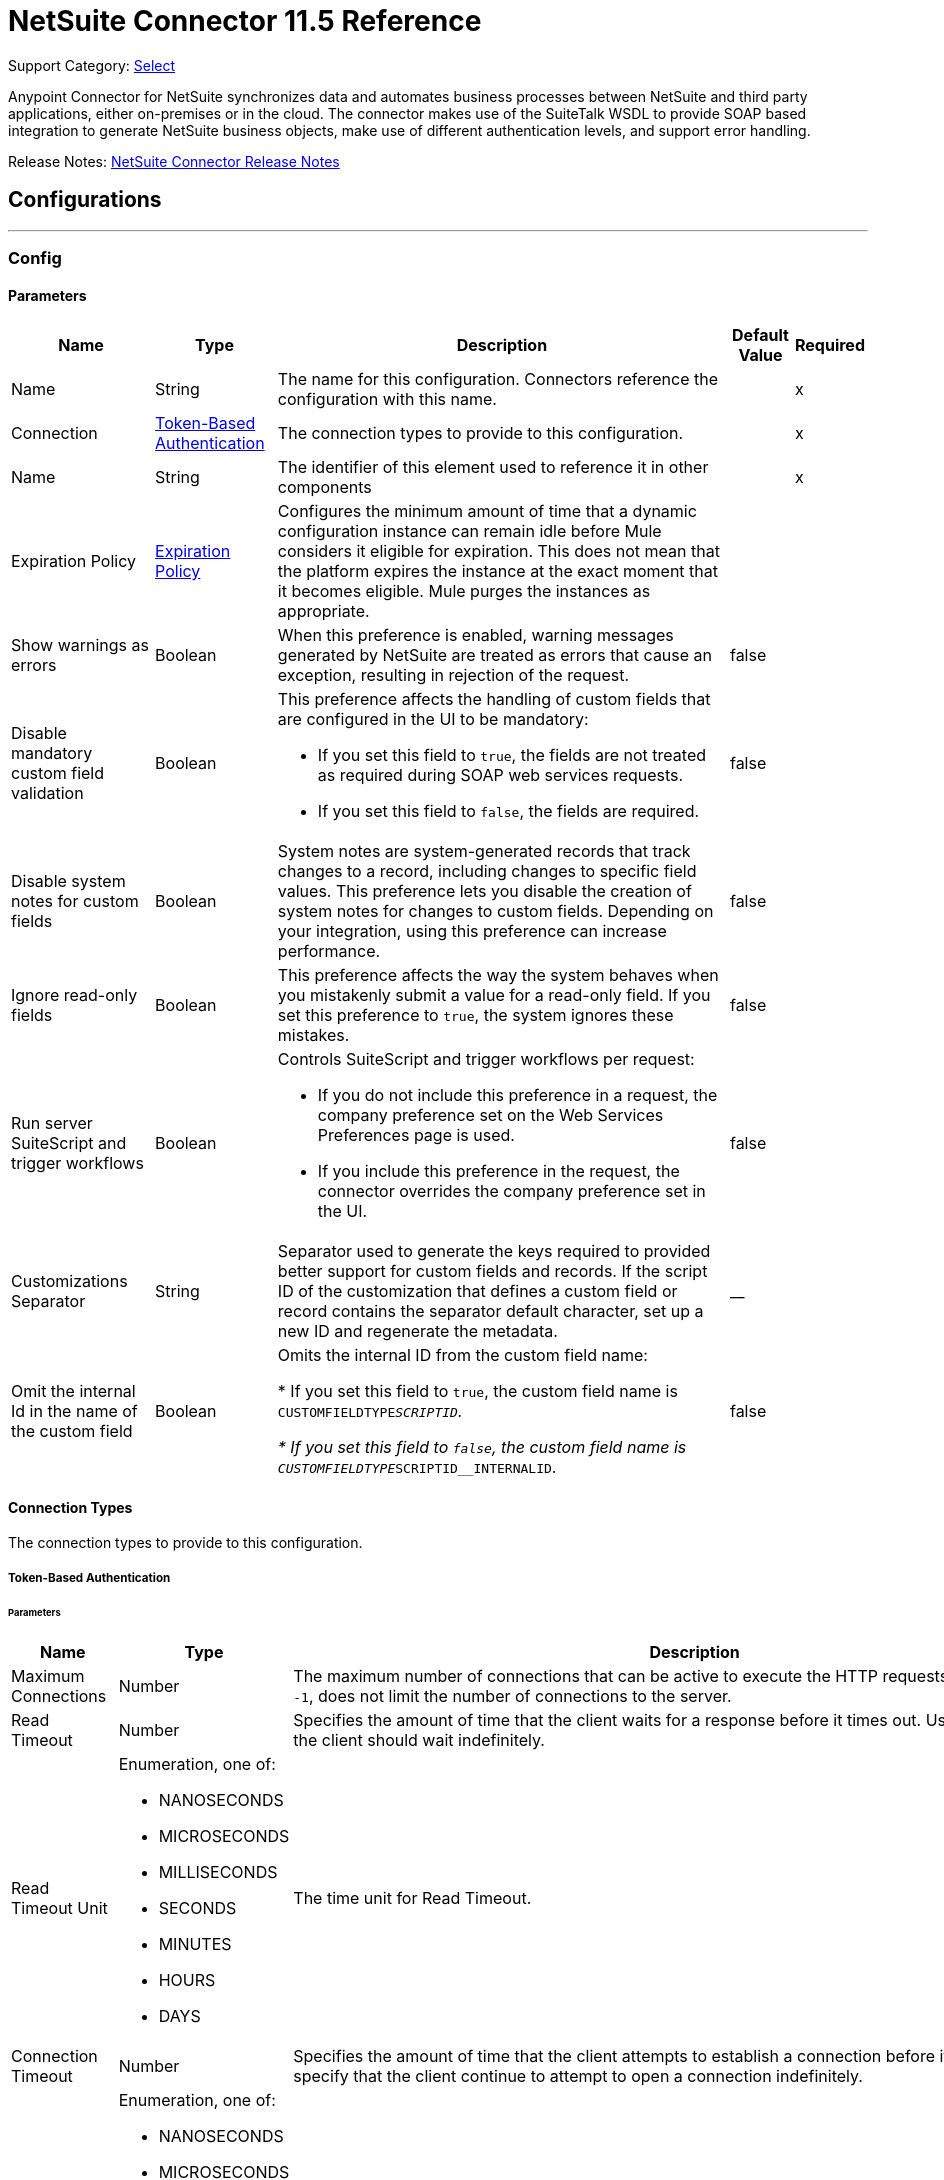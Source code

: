 = NetSuite Connector 11.5 Reference
:page-aliases: connectors::netsuite-connector-reference.adoc, connectors::netsuite/netsuite-reference.adoc

Support Category: https://www.mulesoft.com/legal/versioning-back-support-policy#anypoint-connectors[Select]

Anypoint Connector for NetSuite synchronizes data and automates business processes between NetSuite and third party applications, either on-premises or in the cloud. The connector makes use of the SuiteTalk WSDL to provide SOAP based integration to generate NetSuite business objects, make use of different authentication levels, and support error handling.

Release Notes: xref:release-notes::connector/netsuite-connector-release-notes-mule-4.adoc[NetSuite Connector Release Notes]

== Configurations
---
[[Config]]
=== Config


==== Parameters

[%header%autowidth.spread]
|===
| Name | Type | Description | Default Value | Required
|Name | String | The name for this configuration. Connectors reference the configuration with this name. | | x
| Connection a| <<Config_TokenBasedAuthentication, Token-Based Authentication>>
 | The connection types to provide to this configuration. | | x
| Name a| String |  The identifier of this element used to reference it in other components |  | x
| Expiration Policy a| <<ExpirationPolicy>> |  Configures the minimum amount of time that a dynamic configuration instance can remain idle before Mule considers it eligible for expiration. This does not mean that the platform expires the instance at the exact moment that it becomes eligible. Mule purges the instances as appropriate. |  |
| Show warnings as errors a| Boolean |  When this preference is enabled, warning messages generated by NetSuite are treated as errors that cause an exception, resulting in rejection of the request. |  false |
| Disable mandatory custom field validation a| Boolean a|  This preference affects the handling of custom fields that are configured in the UI to be mandatory:

* If you set this field to `true`, the fields are not treated as required during SOAP web services requests.
* If you set this field to `false`, the fields are required. |  false |
| Disable system notes for custom fields a| Boolean |  System notes are system-generated records that track changes to a record, including changes to specific field values. This preference lets you disable the creation of system notes for changes to custom fields. Depending on your integration, using this preference can increase performance. |  false |
| Ignore read-only fields a| Boolean |  This preference affects the way the system behaves when you mistakenly submit a value for a read-only field. If you set this preference to `true`, the system ignores these mistakes. |  false |
| Run server SuiteScript and trigger workflows a| Boolean a|  Controls SuiteScript and trigger workflows per request:

* If you do not include this preference in a request, the company preference set on the Web Services Preferences page is used.
* If you include this preference in the request, the connector overrides the company preference set in the UI. |  false |
| Customizations Separator a| String |  Separator used to generate the keys required to provided better support for custom fields and records. If the script ID of the customization that defines a custom field or record contains the separator default character, set up a new ID and regenerate the metadata. |  __ |
| Omit the internal Id in the name of the custom field a| Boolean | Omits the internal ID from the custom field name:

* If you set this field to `true`, the custom field name is `CUSTOMFIELDTYPE__SCRIPTID`.

* If you set this field to `false`, the custom field name is `CUSTOMFIELDTYPE__SCRIPTID__INTERNALID`.  |  false |
|===

==== Connection Types

The connection types to provide to this configuration.

[[Config_TokenBasedAuthentication]]


===== Token-Based Authentication

====== Parameters

[%header%autowidth.spread]
|===
| Name | Type | Description | Default Value | Required
| Maximum Connections a| Number |  The maximum number of connections that can be active to execute the HTTP requests. The default value, `-1`, does not limit the number of connections to the server. |  -1 |
| Read Timeout a| Number |  Specifies the amount of time that the client waits for a response before it times out. Use `0` to specify that the client should wait indefinitely. |  60000 |
| Read Timeout Unit a| Enumeration, one of:

** NANOSECONDS
** MICROSECONDS
** MILLISECONDS
** SECONDS
** MINUTES
** HOURS
** DAYS |  The time unit for Read Timeout. |  MILLISECONDS |
| Connection Timeout a| Number |  Specifies the amount of time that the client attempts to establish a connection before it times out. Use `0` to specify that the client continue to attempt to open a connection indefinitely. |  60000 |
| Connection Timeout Unit a| Enumeration, one of:

** NANOSECONDS
** MICROSECONDS
** MILLISECONDS
** SECONDS
** MINUTES
** HOURS
** DAYS |  The time unit for Connection Timeout. |  MILLISECONDS |
| Base Netsuite Address a| String |  The base address to use to connect to NetSuite. The default value is the main NetSuite site. This is used to automatically obtain the endpoint for the service based on the credentials configured, and will need no change. |  https://webservices.netsuite.com |
| Wsdl version a| Enumeration, one of:

** V2020_2
** V2021_1 |  Version of WSDL that the connector uses to communicate with NetSuite:

** If you do not select a value, the connector works with SuiteTalk version `2020_2` and existing namespaces in the Mule app must not be modified.
** If you select a WSDL version, remove the SuiteTalk version from all namespaces in the Mule app. The following example shows an original DataWeave script with the SuiteTalk version and a new DataWeave script with the SuiteTalk version removed.

+
[source,dataweave,linenums]
----
%dw 2.0
output application/java
ns ns0 urn:messages_2020_2.platform.webservices.netsuite.com
ns ns01 urn:core_2020_2.platform.webservices.netsuite.com
---
payload.ns0#changePasswordResponse.ns0#sessionResponse.ns01#status.ns01#statusDetail.ns01#code
----
+

+
[source,dataweave,linenums]
----
%dw 2.0
output application/java
ns ns0 urn:messages.platform.webservices.netsuite.com
ns ns01 urn:core.platform.webservices.netsuite.com
---
payload.ns0#changePasswordResponse.ns0#sessionResponse.ns01#status.ns01#statusDetail.ns01#code
----
+
|  |
| SOAP Port a| String |  The SOAP Port path to use to connect to NetSuite, this is relative to the base address. The default value corresponds to the port obtained from the WSDL used in the version of the connector. |  | x
| TLS configuration a| <<Tls>> |  Defines a configuration for TLS, which can be used from both the client and server sides to secure communication for the Mule app. When using the HTTPS protocol, the HTTP communication is secured using TLS or SSL. If HTTPS is configured as the protocol, then, at a minimum, the user must configure the keystore in the `tls:context` child element of the `listener-config`.  |  |
| Host a| String |  The hostname of the HTTP proxy, for example, `localhost`. This field requires the port to be set. |  |
| Port a| Number |  The port number of the HTTP proxy, for example, `3128`. The port number must be specified if the hostname is also specified. |  |
| Username a| String |  The username to supply to the HTTP proxy on every request to NetSuite. This field is optional because a user might want to pass through an unauthenticated HTTP proxy. |  |
| Password a| String |  The password to supply to the HTTP proxy on every request to NetSuite. This field is optional because a user might want to pass through an unauthenticated HTTP proxy. |  |
| Non proxied hosts a| String |  A list of comma-separated hosts against which the proxy should not be used |  |
| Consumer Key a| String |  The consumer key value for the enabled token-based authentication integration record |  | x
| Consumer Secret a| String |  The consumer secret value for the token-based authentication integration record|  | x
| Token ID a| String |  The token ID representing the unique combination of a user and integration generated within the NetSuite environment |  | x
| Token Secret a| String |  The respective token secret for the user/integration pair |  | x
| Account Id a| String |  NetSuite SuiteTalk WebService account ID. |  | x
| Signature Algorithm a| String |  The algorithm used to compute the SHA hash signature |  HMAC_SHA256 |
| Reconnection a| <<Reconnection>> |  When the application is deployed, a connectivity test is performed on all connectors. If set to `true`, deployment fails if the test doesn't pass after exhausting the associated reconnection strategy. |  |
|===

== Supported Operations
* <<Add>>
* <<AddList>>
* <<AsyncAddList>>
* <<AsyncDeleteList>>
* <<AsyncGetList>>
* <<AsyncInitializeList>>
* <<AsyncSearch>>
* <<AsyncUpdateList>>
* <<AsyncUpsertList>>
* <<Attach>>
* <<ChangeEmail>>
* <<ChangePassword>>
* <<CheckAsyncStatus>>
* <<Delete>>
* <<DeleteList>>
* <<Detach>>
* <<Get>>
* <<GetAccountGovernanceInfo>>
* <<GetAll>>
* <<GetAsyncResult>>
* <<GetBudgetExchangeRate>>
* <<GetCurrencyRate>>
* <<GetCustomizationId>>
* <<GetDataCenterUrls>>
* <<GetDeleted>>
* <<GetIntegrationGovernanceInfo>>
* <<GetItemAvailability>>
* <<GetList>>
* <<GetPostingTransactionSummary>>
* <<GetSavedSearch>>
* <<GetSelectValue>>
* <<GetServerTime>>
* <<Initialize>>
* <<InitializeList>>
* <<Search>>
* <<Update>>
* <<UpdateInviteeStatus>>
* <<UpdateInviteeStatusList>>
* <<UpdateList>>
* <<Upsert>>
* <<UpsertList>>

==== Associated Sources
* <<DeletedObjectListener>>
* <<ModifiedObjectListener>>
* <<NewObjectListener>>


== Operations

[[Add]]
== Add
`<netsuite:add>`


Creates a new record.


=== Parameters

[%header%autowidth.spread]
|===
| Name | Type | Description | Default Value | Required
| Configuration | String | The name of the configuration to use. | | x
| Type a| String |  The record type for the operation. |  |
| Message a| Any |  The message to complete. |  #[payload] |
| Config Ref a| ConfigurationProvider |  The name of the configuration to use to execute this component |  | x
| Streaming Strategy a| * <<RepeatableInMemoryStream>>
* <<RepeatableFileStoreStream>>
* non-repeatable-stream |  Configures how Mule processes streams. Repeatable streams are the default behavior. |  |
| Target Variable a| String |  The name of a variable to store the operation's output. |  |
| Target Value a| String |  Expression that evaluates the operation's output. The expression outcome is stored in the target variable. |  #[payload] |
| Reconnection Strategy a| * <<Reconnect>>
* <<ReconnectForever>> |  A retry strategy in case of connectivity errors |  |
|===

=== Output

[%autowidth.spread]
|===
|Type |Binary
| Attributes Type a| <<NetsuiteSoapAttributes>>
|===

=== For Configurations

* <<Config>>

=== Throws

* NETSUITE:CONNECTIVITY
* NETSUITE:INVALID_VERSION
* NETSUITE:NETSUITE_ERROR
* NETSUITE:NETSUITE_SOAP_FAULT
* NETSUITE:RETRY_EXHAUSTED
* NETSUITE:SESSION_TIMED_OUT
* NETSUITE:USER_ERROR


[[AddList]]
== Add List
`<netsuite:add-list>`


Creates one or more new records.


=== Parameters

[%header%autowidth.spread]
|===
| Name | Type | Description | Default Value | Required
| Configuration | String | The name of the configuration to use. | | x
| Type a| String |  The record type for the operation. |  |
| Message a| Any |  The add list request to complete. |  #[payload] |
| Config Ref a| ConfigurationProvider |  The name of the configuration to use to execute this component |  | x
| Streaming Strategy a| * <<RepeatableInMemoryStream>>
* <<RepeatableFileStoreStream>>
* non-repeatable-stream |  Configures how Mule processes streams. Repeatable streams are the default behavior. |  |
| Target Variable a| String |  The name of a variable to store the operation's output. |  |
| Target Value a| String |  Expression that evaluates the operation's output. The expression outcome is stored in the target variable. |  #[payload] |
| Reconnection Strategy a| * <<Reconnect>>
* <<ReconnectForever>> |  A retry strategy in case of connectivity errors |  |
|===

=== Output

[%autowidth.spread]
|===
|Type |Binary
| Attributes Type a| <<NetsuiteSoapAttributes>>
|===

=== For Configurations

* <<Config>>

=== Throws

* NETSUITE:CONNECTIVITY
* NETSUITE:INVALID_VERSION
* NETSUITE:MAX_RCRDS_EXCEEDED
* NETSUITE:NETSUITE_ERROR
* NETSUITE:NETSUITE_SOAP_FAULT
* NETSUITE:RETRY_EXHAUSTED
* NETSUITE:SESSION_TIMED_OUT


[[AsyncAddList]]
== Async Add List
`<netsuite:async-add-list>`


An asynchronous request equivalent to Add List operation.

In asynchronous requests, your client application sends a request to the SuiteTalk platform, which places it in a processing queue and handles it asynchronously with other requests. All available jobs for each polling period are processed contiguously, with no waiting period for an available job.

Once a job is initiated, NetSuite returns a job ID in the web services response. Your client application can check the status and result of the request by referencing the job ID.

NOTE: Asynchronous request job IDs are valid for 30 days.

=== Parameters

[%header%autowidth.spread]
|===
| Name | Type | Description | Default Value | Required
| Configuration | String | The name of the configuration to use. | | x
| Type a| String |  The record type for the operation. |  |
| Message a| Any |  The Async Add List request to complete. |  #[payload] |
| Config Ref a| ConfigurationProvider |  The name of the configuration to use to execute this component |  | x
| Streaming Strategy a| * <<RepeatableInMemoryStream>>
* <<RepeatableFileStoreStream>>
* non-repeatable-stream |  Configures how Mule processes streams. Repeatable streams are the default behavior. |  |
| Target Variable a| String |  The name of a variable to store the operation's output. |  |
| Target Value a| String |  Expression that evaluates the operation's output. The expression outcome is stored in the target variable. |  #[payload] |
| Reconnection Strategy a| * <<Reconnect>>
* <<ReconnectForever>> |  A retry strategy in case of connectivity errors |  |
|===

=== Output

[%autowidth.spread]
|===
|Type |Binary
| Attributes Type a| <<NetsuiteSoapAttributes>>
|===

=== For Configurations

* <<Config>>

=== Throws

* NETSUITE:ASYNC_FAULT
* NETSUITE:CONNECTIVITY
* NETSUITE:INVALID_VERSION
* NETSUITE:MAX_RCRDS_EXCEEDED
* NETSUITE:NETSUITE_ERROR
* NETSUITE:NETSUITE_SOAP_FAULT
* NETSUITE:RETRY_EXHAUSTED
* NETSUITE:SESSION_TIMED_OUT


[[AsyncDeleteList]]
== Async Delete List
`<netsuite:async-delete-list>`


An asynchronous request equivalent to the Delete List operation.

In asynchronous requests, your client application sends a request to the SuiteTalk platform, which places it in a processing queue and handles it asynchronously with other requests. All available jobs for each polling period are processed contiguously, with no waiting period for an available job.

Once a job is initiated, SuiteTalk returns a job ID in the web services response. Your client application can check the status and result of the request by referencing the job ID.

NOTE: Asynchronous request job IDs are valid for 30 days.


=== Parameters

[%header%autowidth.spread]
|===
| Name | Type | Description | Default Value | Required
| Configuration | String | The name of the configuration to use. | | x
| Message a| Any |  The Async Delete List request to complete. |  #[payload] |
| Config Ref a| ConfigurationProvider |  The name of the configuration to use to execute this component |  | x
| Streaming Strategy a| * <<RepeatableInMemoryStream>>
* <<RepeatableFileStoreStream>>
* non-repeatable-stream |  Configures how Mule processes streams. Repeatable streams are the default behavior. |  |
| Target Variable a| String |  The name of a variable to store the operation's output. |  |
| Target Value a| String |  Expression that evaluates the operation's output. The expression outcome is stored in the target variable. |  #[payload] |
| Reconnection Strategy a| * <<Reconnect>>
* <<ReconnectForever>> |  A retry strategy in case of connectivity errors |  |
|===

=== Output

[%autowidth.spread]
|===
|Type |Binary
| Attributes Type a| <<NetsuiteSoapAttributes>>
|===

=== For Configurations

* <<Config>>

=== Throws

* NETSUITE:ASYNC_FAULT
* NETSUITE:CONNECTIVITY
* NETSUITE:INVALID_VERSION
* NETSUITE:MAX_RCRDS_EXCEEDED
* NETSUITE:NETSUITE_ERROR
* NETSUITE:NETSUITE_SOAP_FAULT
* NETSUITE:RETRY_EXHAUSTED
* NETSUITE:SESSION_TIMED_OUT


[[AsyncGetList]]
== Async Get List
`<netsuite:async-get-list>`


An asynchronous request equivalent to the Get List operation.

In asynchronous requests, your client application sends a request to the SuiteTalk platform, which places it in a processing queue and handles it asynchronously with other requests. All available jobs for each polling period are processed contiguously, with no waiting period for an available job.

Once a job is initiated, SuiteTalk returns a job ID in the web services response. Your client application can check the status and result of the request by referencing the job ID.

NOTE: Asynchronous request job IDs are valid for 30 days.


=== Parameters

[%header%autowidth.spread]
|===
| Name | Type | Description | Default Value | Required
| Configuration | String | The name of the configuration to use. | | x
| Message a| Any |  The Async Get List request to complete. |  #[payload] |
| Config Ref a| ConfigurationProvider |  The name of the configuration to use to execute this component |  | x
| Streaming Strategy a| * <<RepeatableInMemoryStream>>
* <<RepeatableFileStoreStream>>
* non-repeatable-stream |  Configure if repeatable streams should be used and their behavior |  |
| Target Variable a| String |  The name of a variable to store the operation's output. |  |
| Target Value a| String |  Expression that evaluates the operation's output. The expression outcome is stored in the target variable. |  #[payload] |
| Reconnection Strategy a| * <<Reconnect>>
* <<ReconnectForever>> |  A retry strategy in case of connectivity errors |  |
|===

=== Output

[%autowidth.spread]
|===
|Type |Binary
| Attributes Type a| <<NetsuiteSoapAttributes>>
|===

=== For Configurations

* <<Config>>

=== Throws

* NETSUITE:ASYNC_FAULT
* NETSUITE:CONNECTIVITY
* NETSUITE:INVALID_VERSION
* NETSUITE:MAX_RCRDS_EXCEEDED
* NETSUITE:NETSUITE_ERROR
* NETSUITE:NETSUITE_SOAP_FAULT
* NETSUITE:RETRY_EXHAUSTED
* NETSUITE:SESSION_TIMED_OUT


[[AsyncInitializeList]]
== Async Initialize List
`<netsuite:async-initialize-list>`


An asynchronous request equivalent to the Initialize List operation.

In asynchronous requests, your client application sends a request to the SuiteTalk platform, which places it in a processing queue and handles it asynchronously with other requests. All available jobs for each polling period are processed contiguously, with no waiting period for an available job.

Once a job is initiated, SuiteTalk returns a job ID in the web services response. Your client application can check the status and result of the request by referencing the job ID.

NOTE: Asynchronous request job IDs are valid for 30 days.


=== Parameters

[%header%autowidth.spread]
|===
| Name | Type | Description | Default Value | Required
| Configuration | String | The name of the configuration to use. | | x
| Message a| Any |  The Async Initialize List request to complete. |  #[payload] |
| Config Ref a| ConfigurationProvider |  The name of the configuration to use to execute this component |  | x
| Streaming Strategy a| * <<RepeatableInMemoryStream>>
* <<RepeatableFileStoreStream>>
* non-repeatable-stream |  Configure if repeatable streams should be used and their behavior |  |
| Target Variable a| String |  The name of a variable to store the operation's output. |  |
| Target Value a| String |  Expression that evaluates the operation's output. The expression outcome is stored in the target variable. |  #[payload] |
| Reconnection Strategy a| * <<Reconnect>>
* <<ReconnectForever>> |  A retry strategy in case of connectivity errors |  |
|===

=== Output

[%autowidth.spread]
|===
|Type |Binary
| Attributes Type a| <<NetsuiteSoapAttributes>>
|===

=== For Configurations

* <<Config>>

=== Throws

* NETSUITE:ASYNC_FAULT
* NETSUITE:CONNECTIVITY
* NETSUITE:INVALID_VERSION
* NETSUITE:MAX_RCRDS_EXCEEDED
* NETSUITE:NETSUITE_ERROR
* NETSUITE:NETSUITE_SOAP_FAULT
* NETSUITE:RETRY_EXHAUSTED
* NETSUITE:SESSION_TIMED_OUT


[[AsyncSearch]]
== Async Search
`<netsuite:async-search>`


An asynchronous request equivalent to the Search operation.

In asynchronous requests, your client application sends a request to the SuiteTalk platform, which places it in a processing queue and handles it asynchronously with other requests. All available jobs for each polling period are processed contiguously, with no waiting period for an available job.

Once a job is initiated, SuiteTalk returns a job ID in the web services response. Your client application can check the status and result of the request by referencing the job ID.

NOTE: Asynchronous request job IDs are valid for 30 days.

=== Parameters

[%header%autowidth.spread]
|===
| Name | Type | Description | Default Value | Required
| Configuration | String | The name of the configuration to use. | | x
| Key a| String |  The type of search that renders the output metadata. |  |
| Message a| Any |  The Async Search request to complete. |  #[payload] |
| Body Fields Only a| Boolean |  Returns the information in the record's body fields only, which significantly improves performance. Fields in associated lists or sublists are not returned. If you set this field to `false`, all fields associated with the record are returned. |  true |
| Return Search Columns a| Boolean |  If `true`, only search columns are returned in your search. |  true |
| Page Size a| Number |  Maximum amount of results per page. |  | x
| Config Ref a| ConfigurationProvider |  The name of the configuration to use to execute this component |  | x
| Streaming Strategy a| * <<RepeatableInMemoryStream>>
* <<RepeatableFileStoreStream>>
* non-repeatable-stream |  Configure if repeatable streams should be used and their behavior |  |
| Target Variable a| String |  The name of a variable to store the operation's output. |  |
| Target Value a| String |  Expression that evaluates the operation's output. The expression outcome is stored in the target variable. |  #[payload] |
| Reconnection Strategy a| * <<Reconnect>>
* <<ReconnectForever>> |  A retry strategy in case of connectivity errors |  |
|===

=== Output

[%autowidth.spread]
|===
|Type |Binary
| Attributes Type a| <<NetsuiteSoapAttributes>>
|===

=== For Configurations

* <<Config>>

=== Throws

* NETSUITE:ASYNC_FAULT
* NETSUITE:CONNECTIVITY
* NETSUITE:INVALID_VERSION
* NETSUITE:MAX_RCRDS_EXCEEDED
* NETSUITE:NETSUITE_ERROR
* NETSUITE:NETSUITE_SOAP_FAULT
* NETSUITE:RETRY_EXHAUSTED
* NETSUITE:SESSION_TIMED_OUT


[[AsyncUpdateList]]
== Async Update List
`<netsuite:async-update-list>`


An asynchronous request equivalent to the Update List operation.

In asynchronous requests, your client application sends a request to the SuiteTalk platform, which places it in a processing queue and handles it asynchronously with other requests. All available jobs for each polling period are processed contiguously, with no waiting period for an available job.

Once a job is initiated, SuiteTalk returns a job ID in the web services response. Your client application can check the status and result of the request by referencing the job ID.

NOTE: Asynchronous request job IDs are valid for 30 days.


=== Parameters

[%header%autowidth.spread]
|===
| Name | Type | Description | Default Value | Required
| Configuration | String | The name of the configuration to use. | | x
| Type a| String |  The record type for the operation. |  |
| Message a| Any |  The Async Update List request to complete. |  #[payload] |
| Config Ref a| ConfigurationProvider |  The name of the configuration to use to execute this component |  | x
| Streaming Strategy a| * <<RepeatableInMemoryStream>>
* <<RepeatableFileStoreStream>>
* non-repeatable-stream |  Configure if repeatable streams should be used and their behavior |  |
| Target Variable a| String |  The name of a variable to store the operation's output. |  |
| Target Value a| String |  Expression that evaluates the operation's output. The expression outcome is stored in the target variable. |  #[payload] |
| Reconnection Strategy a| * <<Reconnect>>
* <<ReconnectForever>> |  A retry strategy in case of connectivity errors |  |
|===

=== Output

[%autowidth.spread]
|===
|Type |Binary
| Attributes Type a| <<NetsuiteSoapAttributes>>
|===

=== For Configurations

* <<Config>>

=== Throws

* NETSUITE:ASYNC_FAULT
* NETSUITE:CONNECTIVITY
* NETSUITE:INVALID_VERSION
* NETSUITE:MAX_RCRDS_EXCEEDED
* NETSUITE:NETSUITE_ERROR
* NETSUITE:NETSUITE_SOAP_FAULT
* NETSUITE:RETRY_EXHAUSTED
* NETSUITE:SESSION_TIMED_OUT


[[AsyncUpsertList]]
== Async Upsert List
`<netsuite:async-upsert-list>`


An asynchronous request equivalent to the Upsert List operation.

In asynchronous requests, your client application sends a request to the SuiteTalk platform, which places it in a processing queue and handles it asynchronously with other requests. All available jobs for each polling period are processed contiguously, with no waiting period for an available job.

Once a job is initiated, SuiteTalk returns a job ID in the web services response. Your client application can check the status and result of the request by referencing the job ID.

NOTE: Asynchronous request job IDs are valid for 30 days.

=== Parameters

[%header%autowidth.spread]
|===
| Name | Type | Description | Default Value | Required
| Configuration | String | The name of the configuration to use. | | x
| Type a| String |  The record type for the operation. |  |
| Message a| Any |  The Async Upsert List request to complete. |  #[payload] |
| Config Ref a| ConfigurationProvider |  The name of the configuration to use to execute this component |  | x
| Streaming Strategy a| * <<RepeatableInMemoryStream>>
* <<RepeatableFileStoreStream>>
* non-repeatable-stream |  Configure if repeatable streams should be used and their behavior |  |
| Target Variable a| String |  The name of a variable to store the operation's output. |  |
| Target Value a| String |  Expression that evaluates the operation's output. The expression outcome is stored in the target variable. |  #[payload] |
| Reconnection Strategy a| * <<Reconnect>>
* <<ReconnectForever>> |  A retry strategy in case of connectivity errors |  |
|===

=== Output

[%autowidth.spread]
|===
|Type |Binary
| Attributes Type a| <<NetsuiteSoapAttributes>>
|===

=== For Configurations

* <<Config>>

=== Throws

* NETSUITE:ASYNC_FAULT
* NETSUITE:CONNECTIVITY
* NETSUITE:INVALID_VERSION
* NETSUITE:MAX_RCRDS_EXCEEDED
* NETSUITE:NETSUITE_ERROR
* NETSUITE:NETSUITE_SOAP_FAULT
* NETSUITE:RETRY_EXHAUSTED
* NETSUITE:SESSION_TIMED_OUT


[[Attach]]
== Attach
`<netsuite:attach>`


Defines a relationship between two records.


=== Parameters

[%header%autowidth.spread]
|===
| Name | Type | Description | Default Value | Required
| Configuration | String | The name of the configuration to use. | | x
| Message a| Any |  The attach request to complete. |  #[payload] |
| Config Ref a| ConfigurationProvider |  The name of the configuration to use to execute this component |  | x
| Streaming Strategy a| * <<RepeatableInMemoryStream>>
* <<RepeatableFileStoreStream>>
* non-repeatable-stream |  Configure if repeatable streams should be used and their behavior |  |
| Target Variable a| String |  The name of a variable to store the operation's output. |  |
| Target Value a| String |  Expression that evaluates the operation's output. The expression outcome is stored in the target variable. |  #[payload] |
| Reconnection Strategy a| * <<Reconnect>>
* <<ReconnectForever>> |  A retry strategy in case of connectivity errors |  |
|===

=== Output

[%autowidth.spread]
|===
|Type |Binary
| Attributes Type a| <<NetsuiteSoapAttributes>>
|===

=== For Configurations

* <<Config>>

=== Throws

* NETSUITE:CONNECTIVITY
* NETSUITE:RETRY_EXHAUSTED


[[ChangeEmail]]
== Change Email
`<netsuite:change-email>`


Changes the email address for the account.


=== Parameters

[%header%autowidth.spread]
|===
| Name | Type | Description | Default Value | Required
| Configuration | String | The name of the configuration to use. | | x
| New Email a| String |  Your new email address. |  | x
| Current Credentials a| String |  Your current credentials. |  | x
| Just This Account a| Boolean |  Whether to change this account only. |  true |
| Config Ref a| ConfigurationProvider |  The name of the configuration to use to execute this component |  | x
| Streaming Strategy a| * <<RepeatableInMemoryStream>>
* <<RepeatableFileStoreStream>>
* non-repeatable-stream |  Configure if repeatable streams should be used and their behavior |  |
| Target Variable a| String |  The name of a variable to store the operation's output. |  |
| Target Value a| String |  Expression that evaluates the operation's output. The expression outcome is stored in the target variable. |  #[payload] |
| Reconnection Strategy a| * <<Reconnect>>
* <<ReconnectForever>> |  A retry strategy in case of connectivity errors |  |
|===

=== Output

[%autowidth.spread]
|===
|Type |Binary
| Attributes Type a| <<NetsuiteSoapAttributes>>
|===

=== For Configurations

* <<Config>>

=== Throws

* NETSUITE:CONNECTIVITY
* NETSUITE:INSUFFICIENT_PERMISSION
* NETSUITE:INVALID_VERSION
* NETSUITE:NETSUITE_ERROR
* NETSUITE:NETSUITE_SOAP_FAULT
* NETSUITE:RETRY_EXHAUSTED
* NETSUITE:SESSION_TIMED_OUT
* NETSUITE:USER_ERROR


[[ChangePassword]]
== Change Password
`<netsuite:change-password>`


Changes the password for the account.


=== Parameters

[%header%autowidth.spread]
|===
| Name | Type | Description | Default Value | Required
| Configuration | String | The name of the configuration to use. | | x
| New Password a| String |  The new password. |  | x
| Current Password a| String |  Your current credentials. |  | x
| Config Ref a| ConfigurationProvider |  The name of the configuration to use to execute this component |  | x
| Streaming Strategy a| * <<RepeatableInMemoryStream>>
* <<RepeatableFileStoreStream>>
* non-repeatable-stream |  Configure if repeatable streams should be used and their behavior |  |
| Target Variable a| String |  The name of a variable to store the operation's output. |  |
| Target Value a| String |  Expression that evaluates the operation's output. The expression outcome is stored in the target variable. |  #[payload] |
| Reconnection Strategy a| * <<Reconnect>>
* <<ReconnectForever>> |  A retry strategy in case of connectivity errors |  |
|===

=== Output

[%autowidth.spread]
|===
|Type |Binary
| Attributes Type a| <<NetsuiteSoapAttributes>>
|===

=== For Configurations

* <<Config>>

=== Throws

* NETSUITE:CONNECTIVITY
* NETSUITE:INSUFFICIENT_PERMISSION
* NETSUITE:INVALID_VERSION
* NETSUITE:NETSUITE_ERROR
* NETSUITE:NETSUITE_SOAP_FAULT
* NETSUITE:RETRY_EXHAUSTED
* NETSUITE:SESSION_TIMED_OUT
* NETSUITE:USER_ERROR


[[CheckAsyncStatus]]
== Check Async Status
`<netsuite:check-async-status>`


Checks whether a particular asynchronous job finished processing.


=== Parameters

[%header%autowidth.spread]
|===
| Name | Type | Description | Default Value | Required
| Configuration | String | The name of the configuration to use. | | x
| Job Id a| String |  The ID of the job. |  | x
| Config Ref a| ConfigurationProvider |  The name of the configuration to use to execute this component |  | x
| Streaming Strategy a| * <<RepeatableInMemoryStream>>
* <<RepeatableFileStoreStream>>
* non-repeatable-stream |  Configure if repeatable streams should be used and their behavior |  |
| Target Variable a| String |  The name of a variable to store the operation's output. |  |
| Target Value a| String |  Expression that evaluates the operation's output. The expression outcome is stored in the target variable. |  #[payload] |
| Reconnection Strategy a| * <<Reconnect>>
* <<ReconnectForever>> |  A retry strategy in case of connectivity errors |  |
|===

=== Output

[%autowidth.spread]
|===
|Type |Binary
| Attributes Type a| <<NetsuiteSoapAttributes>>
|===

=== For Configurations

* <<Config>>

=== Throws

* NETSUITE:ASYNC_FAULT
* NETSUITE:CONNECTIVITY
* NETSUITE:INVALID_VERSION
* NETSUITE:NETSUITE_ERROR
* NETSUITE:NETSUITE_SOAP_FAULT
* NETSUITE:RETRY_EXHAUSTED
* NETSUITE:SESSION_TIMED_OUT


[[Delete]]
== Delete
`<netsuite:delete>`


Delete one or more record instances. Not all records can be deleted. For more information, see the NetSuite documentation.


=== Parameters

[%header%autowidth.spread]
|===
| Name | Type | Description | Default Value | Required
| Configuration | String | The name of the configuration to use. | | x
| Message a| Any |  The delete request to complete. |  #[payload] |
| Config Ref a| ConfigurationProvider |  The name of the configuration to use to execute this component |  | x
| Streaming Strategy a| * <<RepeatableInMemoryStream>>
* <<RepeatableFileStoreStream>>
* non-repeatable-stream |  Configure if repeatable streams should be used and their behavior |  |
| Ref Type a| String | Defines the ComplexType of the record. |  |
| Type a| String | Defines the Type of the record. |  |
| Target Variable a| String |  The name of a variable to store the operation's output. |  |
| Target Value a| String |  Expression that evaluates the operation's output. The expression outcome is stored in the target variable. |  #[payload] |
| Reconnection Strategy a| * <<Reconnect>>
* <<ReconnectForever>> |  A retry strategy in case of connectivity errors |  |
|===

=== Output

[%autowidth.spread]
|===
|Type |Binary
| Attributes Type a| <<NetsuiteSoapAttributes>>
|===

=== For Configurations

* <<Config>>

=== Throws

* NETSUITE:CONNECTIVITY
* NETSUITE:INVALID_VERSION
* NETSUITE:NETSUITE_ERROR
* NETSUITE:NETSUITE_SOAP_FAULT
* NETSUITE:RETRY_EXHAUSTED
* NETSUITE:SESSION_TIMED_OUT
* NETSUITE:USER_ERROR


[[DeleteList]]
== Delete List
`<netsuite:delete-list>`


Deletes one or more records. Not all records can be deleted. For more information, see the NetSuite documentation.


=== Parameters

[%header%autowidth.spread]
|===
| Name | Type | Description | Default Value | Required
| Configuration | String | The name of the configuration to use. | | x
| Message a| Any |  The delete list request to complete. |  #[payload] |
| Config Ref a| ConfigurationProvider |  The name of the configuration to use to execute this component |  | x
| Streaming Strategy a| * <<RepeatableInMemoryStream>>
* <<RepeatableFileStoreStream>>
* non-repeatable-stream |  Configure if repeatable streams should be used and their behavior |  |
| Ref Type a| String | Defines the ComplexType of the record. |  |
| Type a| String | Defines the Type of the record. |  |
| Target Variable a| String |  The name of a variable to store the operation's output. |  |
| Target Value a| String |  Expression that evaluates the operation's output. The expression outcome is stored in the target variable. |  #[payload] |
| Reconnection Strategy a| * <<Reconnect>>
* <<ReconnectForever>> |  A retry strategy in case of connectivity errors |  |
|===

=== Output

[%autowidth.spread]
|===
|Type |Binary
| Attributes Type a| <<NetsuiteSoapAttributes>>
|===

=== For Configurations

* <<Config>>

=== Throws

* NETSUITE:CONNECTIVITY
* NETSUITE:INVALID_VERSION
* NETSUITE:MAX_RCRDS_EXCEEDED
* NETSUITE:NETSUITE_ERROR
* NETSUITE:NETSUITE_SOAP_FAULT
* NETSUITE:RETRY_EXHAUSTED
* NETSUITE:SESSION_TIMED_OUT


[[Detach]]
== Detach
`<netsuite:detach>`


Deletes a relationship between two records.


=== Parameters

[%header%autowidth.spread]
|===
| Name | Type | Description | Default Value | Required
| Configuration | String | The name of the configuration to use. | | x
| Message a| Any |  The detach request to complete. |  #[payload] |
| Config Ref a| ConfigurationProvider |  The name of the configuration to use to execute this component |  | x
| Streaming Strategy a| * <<RepeatableInMemoryStream>>
* <<RepeatableFileStoreStream>>
* non-repeatable-stream |  Configure if repeatable streams should be used and their behavior |  |
| Target Variable a| String |  The name of a variable to store the operation's output. |  |
| Target Value a| String |  Expression that evaluates the operation's output. The expression outcome is stored in the target variable. |  #[payload] |
| Reconnection Strategy a| * <<Reconnect>>
* <<ReconnectForever>> |  A retry strategy in case of connectivity errors |  |
|===

=== Output

[%autowidth.spread]
|===
|Type |Binary
| Attributes Type a| <<NetsuiteSoapAttributes>>
|===

=== For Configurations

* <<Config>>

=== Throws

* NETSUITE:CONNECTIVITY
* NETSUITE:RETRY_EXHAUSTED


[[Get]]
== Get
`<netsuite:get>`


Retrieves a record by providing the unique ID that identifies the record.


=== Parameters

[%header%autowidth.spread]
|===
| Name | Type | Description | Default Value | Required
| Configuration | String | The name of the configuration to use. | | x
| Message a| Any |  |  #[payload] |
| Config Ref a| ConfigurationProvider |  The name of the configuration to use to execute this component |  | x
| Streaming Strategy a| * <<RepeatableInMemoryStream>>
* <<RepeatableFileStoreStream>>
* non-repeatable-stream |  Configure if repeatable streams should be used and their behavior |  |
| Ref Type a| String | Defines the ComplexType of the record. |  |
| Type a| String | Defines the Type of the record. |  |
| Target Variable a| String |  The name of a variable to store the operation's output. |  |
| Target Value a| String |  Expression that evaluates the operation's output. The expression outcome is stored in the target variable. |  #[payload] |
| Reconnection Strategy a| * <<Reconnect>>
* <<ReconnectForever>> |  A retry strategy in case of connectivity errors |  |
|===

=== Output

[%autowidth.spread]
|===
|Type |Binary
| Attributes Type a| <<NetsuiteSoapAttributes>>
|===

=== For Configurations

* <<Config>>

=== Throws

* NETSUITE:CONNECTIVITY
* NETSUITE:INVALID_VERSION
* NETSUITE:NETSUITE_ERROR
* NETSUITE:NETSUITE_SOAP_FAULT
* NETSUITE:RETRY_EXHAUSTED
* NETSUITE:SESSION_TIMED_OUT
* NETSUITE:USER_ERROR


[[GetAccountGovernanceInfo]]
== Get Account Governance Info
`<netsuite:get-account-governance-info>`


Get the account concurrency limit and the unallocated concurrency limit.


=== Parameters

[%header%autowidth.spread]
|===
| Name | Type | Description | Default Value | Required
| Configuration | String | The name of the configuration to use. | | x
| Config Ref a| ConfigurationProvider |  The name of the configuration to use to execute this component |  | x
| Streaming Strategy a| * <<RepeatableInMemoryStream>>
* <<RepeatableFileStoreStream>>
* non-repeatable-stream |  Configure if repeatable streams should be used and their behavior |  |
| Target Variable a| String |  The name of a variable to store the operation's output. |  |
| Target Value a| String |  Expression that evaluates the operation's output. The expression outcome is stored in the target variable. |  #[payload] |
| Reconnection Strategy a| * <<Reconnect>>
* <<ReconnectForever>> |  A retry strategy in case of connectivity errors |  |
|===

=== Output

[%autowidth.spread]
|===
|Type |Binary
| Attributes Type a| <<NetsuiteSoapAttributes>>
|===

=== For Configurations

* <<Config>>

=== Throws

* NETSUITE:CONNECTIVITY
* NETSUITE:RETRY_EXHAUSTED


[[GetAll]]
== Get All
`<netsuite:get-all>`


Retrieves a list of all records of the specified type.


=== Parameters

[%header%autowidth.spread]
|===
| Name | Type | Description | Default Value | Required
| Configuration | String | The name of the configuration to use. | | x
| Type a| String |  |  |
| Message a| Any |  The get All request to complete. |  #[payload] |
| Config Ref a| ConfigurationProvider |  The name of the configuration to use to execute this component |  | x
| Streaming Strategy a| * <<RepeatableInMemoryStream>>
* <<RepeatableFileStoreStream>>
* non-repeatable-stream |  Configure if repeatable streams should be used and their behavior |  |
| Target Variable a| String |  The name of a variable to store the operation's output. |  |
| Target Value a| String |  Expression that evaluates the operation's output. The expression outcome is stored in the target variable. |  #[payload] |
| Reconnection Strategy a| * <<Reconnect>>
* <<ReconnectForever>> |  A retry strategy in case of connectivity errors |  |
|===

=== Output

[%autowidth.spread]
|===
|Type |Binary
| Attributes Type a| <<NetsuiteSoapAttributes>>
|===

=== For Configurations

* <<Config>>

=== Throws

* NETSUITE:CONNECTIVITY
* NETSUITE:RETRY_EXHAUSTED


[[GetAsyncResult]]
== Get Async Result
`<netsuite:get-async-result>`


Returns the result of the specified job if it finished processing.


=== Parameters

[%header%autowidth.spread]
|===
| Name | Type | Description | Default Value | Required
| Configuration | String | The name of the configuration to use. | | x
| Job Id a| String |  The ID of the job. |  | x
| Page Index a| Number |  The page number of the asynchronous result. |  1 |
| Config Ref a| ConfigurationProvider |  The name of the configuration to use to execute this component |  | x
| Streaming Strategy a| * <<RepeatableInMemoryStream>>
* <<RepeatableFileStoreStream>>
* non-repeatable-stream |  Configure if repeatable streams should be used and their behavior |  |
| Target Variable a| String |  The name of a variable to store the operation's output. |  |
| Target Value a| String |  Expression that evaluates the operation's output. The expression outcome is stored in the target variable. |  #[payload] |
| Reconnection Strategy a| * <<Reconnect>>
* <<ReconnectForever>> |  A retry strategy in case of connectivity errors |  |
|===

=== Output

[%autowidth.spread]
|===
|Type |Binary
| Attributes Type a| <<NetsuiteSoapAttributes>>
|===

=== For Configurations

* <<Config>>

=== Throws

* NETSUITE:ASYNC_FAULT
* NETSUITE:CONNECTIVITY
* NETSUITE:INVALID_VERSION
* NETSUITE:NETSUITE_ERROR
* NETSUITE:NETSUITE_SOAP_FAULT
* NETSUITE:RETRY_EXHAUSTED
* NETSUITE:SESSION_TIMED_OUT


[[GetBudgetExchangeRate]]
== Get Budget Exchange Rate
`<netsuite:get-budget-exchange-rate>`


Gets and filters all data related to the Budget Exchange Rates table. This table maintains exchange rates between the root-parent and child subsidiaries for use in the budgeting process.


=== Parameters

[%header%autowidth.spread]
|===
| Name | Type | Description | Default Value | Required
| Configuration | String | The name of the configuration to use. | | x
| Message a| Any |  The Get Budget Exchange Rate request, which  contains a budgetExchangeRateFilter. |  #[payload] |
| Config Ref a| ConfigurationProvider |  The name of the configuration to use to execute this component |  | x
| Streaming Strategy a| * <<RepeatableInMemoryStream>>
* <<RepeatableFileStoreStream>>
* non-repeatable-stream |  Configure if repeatable streams should be used and their behavior |  |
| Target Variable a| String |  The name of a variable to store the operation's output. |  |
| Target Value a| String |  Expression that evaluates the operation's output. The expression outcome is stored in the target variable. |  #[payload] |
| Reconnection Strategy a| * <<Reconnect>>
* <<ReconnectForever>> |  A retry strategy in case of connectivity errors |  |
|===

=== Output

[%autowidth.spread]
|===
|Type |Binary
| Attributes Type a| <<NetsuiteSoapAttributes>>
|===

=== For Configurations

* <<Config>>

=== Throws

* NETSUITE:CONNECTIVITY
* NETSUITE:INVALID_VERSION
* NETSUITE:MAX_RCRDS_EXCEEDED
* NETSUITE:NETSUITE_ERROR
* NETSUITE:NETSUITE_SOAP_FAULT
* NETSUITE:RETRY_EXHAUSTED
* NETSUITE:SESSION_TIMED_OUT


[[GetCurrencyRate]]
== Get Currency Rate
`<netsuite:get-currency-rate>`


Gets the exchange rate between two currencies based on the specified certain date.


=== Parameters

[%header%autowidth.spread]
|===
| Name | Type | Description | Default Value | Required
| Configuration | String | The name of the configuration to use. | | x
| Message a| Any |  Accepts the argument CurrencyRateFilter, which specifies what to return in the results. |  #[payload] |
| Config Ref a| ConfigurationProvider |  The name of the configuration to use to execute this component |  | x
| Streaming Strategy a| * <<RepeatableInMemoryStream>>
* <<RepeatableFileStoreStream>>
* non-repeatable-stream |  Configure if repeatable streams should be used and their behavior |  |
| Target Variable a| String |  The name of a variable to store the operation's output. |  |
| Target Value a| String |  Expression that evaluates the operation's output. The expression outcome is stored in the target variable. |  #[payload] |
| Reconnection Strategy a| * <<Reconnect>>
* <<ReconnectForever>> |  A retry strategy in case of connectivity errors |  |
|===

=== Output

[%autowidth.spread]
|===
|Type |Binary
| Attributes Type a| <<NetsuiteSoapAttributes>>
|===

=== For Configurations

* <<Config>>

=== Throws

* NETSUITE:CONNECTIVITY
* NETSUITE:INSUFFICIENT_PERMISSION
* NETSUITE:INVALID_VERSION
* NETSUITE:MAX_RCRDS_EXCEEDED
* NETSUITE:NETSUITE_ERROR
* NETSUITE:NETSUITE_SOAP_FAULT
* NETSUITE:RETRY_EXHAUSTED
* NETSUITE:SESSION_TIMED_OUT


[[GetCustomizationId]]
== Get Customization Id
`<netsuite:get-customization-id>`


Returns the IDs of available customizations for a given customization type.


=== Parameters

[%header%autowidth.spread]
|===
| Name | Type | Description | Default Value | Required
| Configuration | String | The name of the configuration to use. | | x
| Message a| Any |  Customization type |  #[payload] |
| Config Ref a| ConfigurationProvider |  The name of the configuration to use to execute this component |  | x
| Streaming Strategy a| * <<RepeatableInMemoryStream>>
* <<RepeatableFileStoreStream>>
* non-repeatable-stream |  Configure if repeatable streams should be used and their behavior |  |
| Target Variable a| String |  The name of a variable to store the operation's output. |  |
| Target Value a| String |  Expression that evaluates the operation's output. The expression outcome is stored in the target variable. |  #[payload] |
| Reconnection Strategy a| * <<Reconnect>>
* <<ReconnectForever>> |  A retry strategy in case of connectivity errors |  |
|===

=== Output

[%autowidth.spread]
|===
|Type |Binary
| Attributes Type a| <<NetsuiteSoapAttributes>>
|===

=== For Configurations

* <<Config>>

=== Throws

* NETSUITE:CONNECTIVITY
* NETSUITE:INVALID_VERSION
* NETSUITE:MAX_RCRDS_EXCEEDED
* NETSUITE:NETSUITE_ERROR
* NETSUITE:NETSUITE_SOAP_FAULT
* NETSUITE:RETRY_EXHAUSTED
* NETSUITE:SESSION_TIMED_OUT


[[GetDataCenterUrls]]
== Get Data Center Urls
`<netsuite:get-data-center-urls>`


Obtains the the NetSuite data center URL for the account.


=== Parameters

[%header%autowidth.spread]
|===
| Name | Type | Description | Default Value | Required
| Configuration | String | The name of the configuration to use. | | x
| Account Id a| String |  The account ID. |  | x
| Config Ref a| ConfigurationProvider |  The name of the configuration to use to execute this component |  | x
| Streaming Strategy a| * <<RepeatableInMemoryStream>>
* <<RepeatableFileStoreStream>>
* non-repeatable-stream |  Configure if repeatable streams should be used and their behavior |  |
| Target Variable a| String |  The name of a variable to store the operation's output. |  |
| Target Value a| String |  Expression that evaluates the operation's output. The expression outcome is stored in the target variable. |  #[payload] |
| Reconnection Strategy a| * <<Reconnect>>
* <<ReconnectForever>> |  A retry strategy in case of connectivity errors |  |
|===

=== Output

[%autowidth.spread]
|===
|Type |Binary
| Attributes Type a| <<NetsuiteSoapAttributes>>
|===

=== For Configurations

* <<Config>>

=== Throws

* NETSUITE:CONNECTIVITY
* NETSUITE:RETRY_EXHAUSTED


[[GetDeleted]]
== Get Deleted
`<netsuite:get-deleted>`


Returns a list of deleted records for the given record type and date range.


=== Parameters

[%header%autowidth.spread]
|===
| Name | Type | Description | Default Value | Required
| Configuration | String | The name of the configuration to use. | | x
| Filter a| Any |  Filters the results|  #[payload] |
| Limit a| Number |  The maximum amount of results to return from this call |  -1 |
| Output Mime Type a| String |  The MIME type of the payload that this operation outputs. |  |
| Config Ref a| ConfigurationProvider |  The name of the configuration to use to execute this component |  | x
| Streaming Strategy a| * <<RepeatableInMemoryIterable>>
* <<RepeatableFileStoreIterable>>
* non-repeatable-iterable |  Configure if repeatable streams should be used and their behavior |  |
| Target Variable a| String |  The name of a variable to store the operation's output. |  |
| Target Value a| String |  Expression that evaluates the operation's output. The expression outcome is stored in the target variable. |  #[payload] |
| Reconnection Strategy a| * <<Reconnect>>
* <<ReconnectForever>> |  A retry strategy in case of connectivity errors |  |
|===

=== Output

[%autowidth.spread]
|===
|Type |Array of Message of [String] payload and [<<NetsuiteSoapAttributes>>] attributes
|===

=== For Configurations

* <<Config>>

=== Throws

* NETSUITE:INVALID_VERSION
* NETSUITE:MAX_RCRDS_EXCEEDED
* NETSUITE:NETSUITE_ERROR
* NETSUITE:NETSUITE_SOAP_FAULT
* NETSUITE:SESSION_TIMED_OUT


[[GetIntegrationGovernanceInfo]]
== Get Integration Governance Info
`<netsuite:get-integration-governance-info>`


Get the concurrency limit for the integration (integrationConcurrencyLimit) and the limit type (limitType), which can be:

* _integrationSpecific, when a limit has been allocated.
* _internal, when it is an internal application. In this case the limit is not displayed.
* _accountLimit, when no specific limit has been allocated to the integration.

=== Parameters

[%header%autowidth.spread]
|===
| Name | Type | Description | Default Value | Required
| Configuration | String | The name of the configuration to use. | | x
| Config Ref a| ConfigurationProvider |  The name of the configuration to use to execute this component |  | x
| Streaming Strategy a| * <<RepeatableInMemoryStream>>
* <<RepeatableFileStoreStream>>
* non-repeatable-stream |  Configure if repeatable streams should be used and their behavior |  |
| Target Variable a| String |  The name of a variable to store the operation's output. |  |
| Target Value a| String |  Expression that evaluates the operation's output. The expression outcome is stored in the target variable. |  #[payload] |
| Reconnection Strategy a| * <<Reconnect>>
* <<ReconnectForever>> |  A retry strategy in case of connectivity errors |  |
|===

=== Output

[%autowidth.spread]
|===
|Type |Binary
| Attributes Type a| <<NetsuiteSoapAttributes>>
|===

=== For Configurations

* <<Config>>

=== Throws

* NETSUITE:CONNECTIVITY
* NETSUITE:RETRY_EXHAUSTED


[[GetItemAvailability]]
== Get Item Availability
`<netsuite:get-item-availability>`


Returns the availability for a given item record reference. If the Multi-Location Inventory feature is enabled, connector returns results for all locations.


=== Parameters

[%header%autowidth.spread]
|===
| Name | Type | Description | Default Value | Required
| Configuration | String | The name of the configuration to use. | | x
| Message a| Any |  The GetItem Availability Request type, which contains an itemAvailabilityFilter |  #[payload] |
| Config Ref a| ConfigurationProvider |  The name of the configuration to use to execute this component |  | x
| Streaming Strategy a| * <<RepeatableInMemoryStream>>
* <<RepeatableFileStoreStream>>
* non-repeatable-stream |  Configure if repeatable streams should be used and their behavior |  |
| Target Variable a| String |  The name of a variable to store the operation's output. |  |
| Target Value a| String |  Expression that evaluates the operation's output. The expression outcome is stored in the target variable. |  #[payload] |
| Reconnection Strategy a| * <<Reconnect>>
* <<ReconnectForever>> |  A retry strategy in case of connectivity errors |  |
|===

=== Output

[%autowidth.spread]
|===
|Type |Binary
| Attributes Type a| <<NetsuiteSoapAttributes>>
|===

=== For Configurations

* <<Config>>

=== Throws

* NETSUITE:CONNECTIVITY
* NETSUITE:INVALID_VERSION
* NETSUITE:MAX_RCRDS_EXCEEDED
* NETSUITE:NETSUITE_ERROR
* NETSUITE:NETSUITE_SOAP_FAULT
* NETSUITE:RETRY_EXHAUSTED
* NETSUITE:SESSION_TIMED_OUT


[[GetList]]
== Get List
`<netsuite:get-list>`


Retrieves a list of one or more records by providing the unique ids that identify those records.


=== Parameters

[%header%autowidth.spread]
|===
| Name | Type | Description | Default Value | Required
| Configuration | String | The name of the configuration to use. | | x
| Message a| Any |  The get list request to complete. |  #[payload] |
| Config Ref a| ConfigurationProvider |  The name of the configuration to use to execute this component |  | x
| Streaming Strategy a| * <<RepeatableInMemoryStream>>
* <<RepeatableFileStoreStream>>
* non-repeatable-stream |  Configure if repeatable streams should be used and their behavior |  |
| Ref Type a| String | Defines the ComplexType of the record. |  |
| Type a| String | Defines the Type of the record. |  |
| Target Variable a| String |  The name of a variable to store the operation's output. |  |
| Target Value a| String |  Expression that evaluates the operation's output. The expression outcome is stored in the target variable. |  #[payload] |
| Reconnection Strategy a| * <<Reconnect>>
* <<ReconnectForever>> |  A retry strategy in case of connectivity errors |  |
|===

=== Output

[%autowidth.spread]
|===
|Type |Binary
| Attributes Type a| <<NetsuiteSoapAttributes>>
|===

=== For Configurations

* <<Config>>

=== Throws

* NETSUITE:CONNECTIVITY
* NETSUITE:INVALID_VERSION
* NETSUITE:MAX_RCRDS_EXCEEDED
* NETSUITE:NETSUITE_ERROR
* NETSUITE:NETSUITE_SOAP_FAULT
* NETSUITE:RETRY_EXHAUSTED
* NETSUITE:SESSION_TIMED_OUT


[[GetPostingTransactionSummary]]
== Get Posting Transaction Summary
`<netsuite:get-posting-transaction-summary>`


Retrieves a summary of the data posted to the general ledger in an account. You can use the available filters and fields to generate reports that are similar to what you see when you run financial reports such as a Trial Balance, Balance Sheet, or an Income Statement.


=== Parameters

[%header%autowidth.spread]
|===
| Name | Type | Description | Default Value | Required
| Configuration | String | The name of the configuration to use. | | x
| Fields a| Any |  Fields for the operation body |  |
| Filters a| Any |  Filters for the operation body |  |
| Operation Id a| String |  Operation ID |  |
| Output Mime Type a| String |  The MIME type of the payload that this operation outputs. |  |
| Config Ref a| ConfigurationProvider |  The name of the configuration to use to execute this component |  | x
| Streaming Strategy a| * <<RepeatableInMemoryIterable>>
* <<RepeatableFileStoreIterable>>
* non-repeatable-iterable |  Configure if repeatable streams should be used and their behavior |  |
| Target Variable a| String |  The name of a variable to store the operation's output. |  |
| Target Value a| String |  Expression that evaluates the operation's output. The expression outcome is stored in the target variable. |  #[payload] |
| Reconnection Strategy a| * <<Reconnect>>
* <<ReconnectForever>> |  A retry strategy in case of connectivity errors |  |
|===

=== Output

[%autowidth.spread]
|===
|Type |Array of Message of [String] payload and [<<NetsuiteSoapAttributes>>] attributes
|===

=== For Configurations

* <<Config>>

=== Throws

* NETSUITE:INVALID_VERSION
* NETSUITE:MAX_RCRDS_EXCEEDED
* NETSUITE:NETSUITE_ERROR
* NETSUITE:NETSUITE_SOAP_FAULT
* NETSUITE:SESSION_TIMED_OUT


[[GetSavedSearch]]
== Get Saved Search
`<netsuite:get-saved-search>`


Retrieves a list of existing saved search IDs on a per-record-type basis.


=== Parameters

[%header%autowidth.spread]
|===
| Name | Type | Description | Default Value | Required
| Configuration | String | The name of the configuration to use. | | x
| Search Type a| String |  The targeted search type. |  | x
| Config Ref a| ConfigurationProvider |  The name of the configuration to use to execute this component |  | x
| Streaming Strategy a| * <<RepeatableInMemoryStream>>
* <<RepeatableFileStoreStream>>
* non-repeatable-stream |  Configure if repeatable streams should be used and their behavior |  |
| Target Variable a| String |  The name of a variable to store the operation's output. |  |
| Target Value a| String |  Expression that evaluates the operation's output. The expression outcome is stored in the target variable. |  #[payload] |
| Reconnection Strategy a| * <<Reconnect>>
* <<ReconnectForever>> |  A retry strategy in case of connectivity errors |  |
|===

=== Output

[%autowidth.spread]
|===
|Type |Binary
| Attributes Type a| <<NetsuiteSoapAttributes>>
|===

=== For Configurations

* <<Config>>

=== Throws

* NETSUITE:CONNECTIVITY
* NETSUITE:RETRY_EXHAUSTED


[[GetSelectValue]]
== Get Select Value
`<netsuite:get-select-value>`


Returns valid select options for a particular RecordRef, CustomRecordRef, or enumerated static field.


=== Parameters

[%header%autowidth.spread]
|===
| Name | Type | Description | Default Value | Required
| Configuration | String | The name of the configuration to use. | | x
| Field Description a| Any |  The get select value request to complete. |  #[payload] |
| Page Size a| Number |  |  10 |
| Output Mime Type a| String |  The MIME type of the payload that this operation outputs. |  |
| Config Ref a| ConfigurationProvider |  The name of the configuration to use to execute this component |  | x
| Streaming Strategy a| * <<RepeatableInMemoryIterable>>
* <<RepeatableFileStoreIterable>>
* non-repeatable-iterable |  Configure if repeatable streams should be used and their behavior |  |
| Target Variable a| String |  The name of a variable to store the operation's output. |  |
| Target Value a| String |  Expression that evaluates the operation's output. The expression outcome is stored in the target variable. |  #[payload] |
| Reconnection Strategy a| * <<Reconnect>>
* <<ReconnectForever>> |  A retry strategy in case of connectivity errors |  |
|===

=== Output

[%autowidth.spread]
|===
|Type |Array of Message of [String] payload and [<<NetsuiteSoapAttributes>>] attributes
|===

=== For Configurations

* <<Config>>



[[GetServerTime]]
== Get Server Time
`<netsuite:get-server-time>`


Returns the NetSuite server time in GMT, regardless of a user's time zone.


=== Parameters

[%header%autowidth.spread]
|===
| Name | Type | Description | Default Value | Required
| Configuration | String | The name of the configuration to use. | | x
| Config Ref a| ConfigurationProvider |  The name of the configuration to use to execute this component |  | x
| Streaming Strategy a| * <<RepeatableInMemoryStream>>
* <<RepeatableFileStoreStream>>
* non-repeatable-stream |  Configure if repeatable streams should be used and their behavior |  |
| Target Variable a| String |  The name of a variable to store the operation's output. |  |
| Target Value a| String |  Expression that evaluates the operation's output. The expression outcome is stored in the target variable. |  #[payload] |
| Reconnection Strategy a| * <<Reconnect>>
* <<ReconnectForever>> |  A retry strategy in case of connectivity errors |  |
|===

=== Output

[%autowidth.spread]
|===
|Type |Binary
| Attributes Type a| <<NetsuiteSoapAttributes>>
|===

=== For Configurations

* <<Config>>

=== Throws

* NETSUITE:CONNECTIVITY
* NETSUITE:INVALID_VERSION
* NETSUITE:NETSUITE_ERROR
* NETSUITE:NETSUITE_SOAP_FAULT
* NETSUITE:RETRY_EXHAUSTED
* NETSUITE:SESSION_TIMED_OUT
* NETSUITE:USER_ERROR


[[Initialize]]
== Initialize
`<netsuite:initialize>`


Pre-populates fields on transaction line items with values from a related record.


=== Parameters

[%header%autowidth.spread]
|===
| Name | Type | Description | Default Value | Required
| Configuration | String | The name of the configuration to use. | | x
| Message a| Any |  The initialize request to complete. |  #[payload] |
| Config Ref a| ConfigurationProvider |  The name of the configuration to use to execute this component |  | x
| Streaming Strategy a| * <<RepeatableInMemoryStream>>
* <<RepeatableFileStoreStream>>
* non-repeatable-stream |  Configure if repeatable streams should be used and their behavior |  |
| Target Variable a| String |  The name of a variable to store the operation's output. |  |
| Target Value a| String |  Expression that evaluates the operation's output. The expression outcome is stored in the target variable. |  #[payload] |
| Reconnection Strategy a| * <<Reconnect>>
* <<ReconnectForever>> |  A retry strategy in case of connectivity errors |  |
|===

=== Output

[%autowidth.spread]
|===
|Type |Binary
| Attributes Type a| <<NetsuiteSoapAttributes>>
|===

=== For Configurations

* <<Config>>

=== Throws

* NETSUITE:CONNECTIVITY
* NETSUITE:INVALID_VERSION
* NETSUITE:MAX_RCRDS_EXCEEDED
* NETSUITE:NETSUITE_ERROR
* NETSUITE:NETSUITE_SOAP_FAULT
* NETSUITE:RETRY_EXHAUSTED
* NETSUITE:SESSION_TIMED_OUT


[[InitializeList]]
== Initialize List
`<netsuite:initialize-list>`


Pre-populates fields on transaction line items with values from related records.


=== Parameters

[%header%autowidth.spread]
|===
| Name | Type | Description | Default Value | Required
| Configuration | String | The name of the configuration to use. | | x
| Message a| Any |  The initialize list request to complete. |  #[payload] |
| Config Ref a| ConfigurationProvider |  The name of the configuration to use to execute this component |  | x
| Streaming Strategy a| * <<RepeatableInMemoryStream>>
* <<RepeatableFileStoreStream>>
* non-repeatable-stream |  Configure if repeatable streams should be used and their behavior |  |
| Target Variable a| String |  The name of a variable to store the operation's output. |  |
| Target Value a| String |  Expression that evaluates the operation's output. The expression outcome is stored in the target variable. |  #[payload] |
| Reconnection Strategy a| * <<Reconnect>>
* <<ReconnectForever>> |  A retry strategy in case of connectivity errors |  |
|===

=== Output

[%autowidth.spread]
|===
|Type |Binary
| Attributes Type a| <<NetsuiteSoapAttributes>>
|===

=== For Configurations

* <<Config>>

=== Throws

* NETSUITE:CONNECTIVITY
* NETSUITE:INVALID_VERSION
* NETSUITE:MAX_RCRDS_EXCEEDED
* NETSUITE:NETSUITE_ERROR
* NETSUITE:NETSUITE_SOAP_FAULT
* NETSUITE:RETRY_EXHAUSTED
* NETSUITE:SESSION_TIMED_OUT


[[Search]]
== Search
`<netsuite:search>`

Executes a search on a specific record type based on a set of criteria. This processor has been enhanced with a paging mechanism. Searches can be Basic, Advanced, or Join searches. See SearchRecord for all the available searches.


=== Parameters

[%header%autowidth.spread]
|===
| Name | Type | Description | Default Value | Required
| Configuration | String | The name of the configuration to use. | | x
| Key a| String |  The type of search to render the output metadata. |  |
| Message a| Any |  The search request to complete. |  #[payload] |
| Page Size a| Number |  Maximum amount of results per page. |  10 |
| Limit a| Number |  Limits the amount of results produced. Limit &lt;=0 means no limit |  -1 |
| Body Fields Only a| Boolean |  Returns the information in the record's body fields only, which significantly improves performance. Fields in associated lists or sublists are not returned. If you set this field to `false`, all fields associated with the record are returned. |  true |
| Return Search Columns a| Boolean |  Defaults to `true`, meaning that only search columns are returned in your search. |  true |
| Output Mime Type a| String |  The MIME type of the payload that this operation outputs. |  |
| Config Ref a| ConfigurationProvider |  The name of the configuration to use to execute this component |  | x
| Streaming Strategy a| * <<RepeatableInMemoryIterable>>
* <<RepeatableFileStoreIterable>>
* non-repeatable-iterable |  Configure if repeatable streams should be used and their behavior |  |
| Target Variable a| String |  The name of a variable to store the operation's output. |  |
| Target Value a| String |  Expression that evaluates the operation's output. The expression outcome is stored in the target variable. |  #[payload] |
| Reconnection Strategy a| * <<Reconnect>>
* <<ReconnectForever>> |  A retry strategy in case of connectivity errors |  |
|===

=== Output

[%autowidth.spread]
|===
|Type |Array of Message of [String] payload and [<<NetsuiteSoapAttributes>>] attributes
|===

=== For Configurations

* <<Config>>

=== Throws

* NETSUITE:INVALID_VERSION
* NETSUITE:MAX_RCRDS_EXCEEDED
* NETSUITE:NETSUITE_ERROR
* NETSUITE:NETSUITE_SOAP_FAULT
* NETSUITE:SESSION_TIMED_OUT


[[Update]]
== Update
`<netsuite:update>`


Updates an existing record.


=== Parameters

[%header%autowidth.spread]
|===
| Name | Type | Description | Default Value | Required
| Configuration | String | The name of the configuration to use. | | x
| Type a| String |  The record type for the operation. |  |
| Message a| Any |  The update record request to complete. |  #[payload] |
| Config Ref a| ConfigurationProvider |  The name of the configuration to use to execute this component |  | x
| Streaming Strategy a| * <<RepeatableInMemoryStream>>
* <<RepeatableFileStoreStream>>
* non-repeatable-stream |  Configure if repeatable streams should be used and their behavior |  |
| Target Variable a| String |  The name of a variable to store the operation's output. |  |
| Target Value a| String |  Expression that evaluates the operation's output. The expression outcome is stored in the target variable. |  #[payload] |
| Reconnection Strategy a| * <<Reconnect>>
* <<ReconnectForever>> |  A retry strategy in case of connectivity errors |  |
|===

=== Output

[%autowidth.spread]
|===
|Type |Binary
| Attributes Type a| <<NetsuiteSoapAttributes>>
|===

=== For Configurations

* <<Config>>

=== Throws

* NETSUITE:CONNECTIVITY
* NETSUITE:INVALID_VERSION
* NETSUITE:NETSUITE_ERROR
* NETSUITE:NETSUITE_SOAP_FAULT
* NETSUITE:RETRY_EXHAUSTED
* NETSUITE:SESSION_TIMED_OUT
* NETSUITE:USER_ERROR


[[UpdateInviteeStatus]]
== Update Invitee Status
`<netsuite:update-invitee-status>`


Sets a new invitation status for a given event.


=== Parameters

[%header%autowidth.spread]
|===
| Name | Type | Description | Default Value | Required
| Configuration | String | The name of the configuration to use. | | x
| Message a| Any |  The update invitee status request to complete. |  #[payload] |
| Config Ref a| ConfigurationProvider |  The name of the configuration to use to execute this component |  | x
| Streaming Strategy a| * <<RepeatableInMemoryStream>>
* <<RepeatableFileStoreStream>>
* non-repeatable-stream |  Configure if repeatable streams should be used and their behavior |  |
| Target Variable a| String |  The name of a variable to store the operation's output. |  |
| Target Value a| String |  Expression that evaluates the operation's output. The expression outcome is stored in the target variable. |  #[payload] |
| Reconnection Strategy a| * <<Reconnect>>
* <<ReconnectForever>> |  A retry strategy in case of connectivity errors |  |
|===

=== Output

[%autowidth.spread]
|===
|Type |Binary
| Attributes Type a| <<NetsuiteSoapAttributes>>
|===

=== For Configurations

* <<Config>>

=== Throws

* NETSUITE:CONNECTIVITY
* NETSUITE:INVALID_VERSION
* NETSUITE:MAX_RCRDS_EXCEEDED
* NETSUITE:NETSUITE_ERROR
* NETSUITE:NETSUITE_SOAP_FAULT
* NETSUITE:RETRY_EXHAUSTED
* NETSUITE:SESSION_TIMED_OUT


[[UpdateInviteeStatusList]]
== Update Invitee Status List
`<netsuite:update-invitee-status-list>`


Sets multiple new invitation statuses for a given event.


=== Parameters

[%header%autowidth.spread]
|===
| Name | Type | Description | Default Value | Required
| Configuration | String | The name of the configuration to use. | | x
| Message a| Any |  The update invitee status list request to complete. |  #[payload] |
| Config Ref a| ConfigurationProvider |  The name of the configuration to use to execute this component |  | x
| Streaming Strategy a| * <<RepeatableInMemoryStream>>
* <<RepeatableFileStoreStream>>
* non-repeatable-stream |  Configure if repeatable streams should be used and their behavior |  |
| Target Variable a| String |  The name of a variable to store the operation's output. |  |
| Target Value a| String |  Expression that evaluates the operation's output. The expression outcome is stored in the target variable. |  #[payload] |
| Reconnection Strategy a| * <<Reconnect>>
* <<ReconnectForever>> |  A retry strategy in case of connectivity errors |  |
|===

=== Output

[%autowidth.spread]
|===
|Type |Binary
| Attributes Type a| <<NetsuiteSoapAttributes>>
|===

=== For Configurations

* <<Config>>

=== Throws

* NETSUITE:CONNECTIVITY
* NETSUITE:INVALID_VERSION
* NETSUITE:MAX_RCRDS_EXCEEDED
* NETSUITE:NETSUITE_ERROR
* NETSUITE:NETSUITE_SOAP_FAULT
* NETSUITE:RETRY_EXHAUSTED
* NETSUITE:SESSION_TIMED_OUT


[[UpdateList]]
== Update List
`<netsuite:update-list>`


Updates one or more instances of a record type. If there are multiple records, they can either be of the same record type or different record types.


=== Parameters

[%header%autowidth.spread]
|===
| Name | Type | Description | Default Value | Required
| Configuration | String | The name of the configuration to use. | | x
| Type a| String |  The record type for the operation. |  |
| Message a| Any |  The update list request to complete. |  #[payload] |
| Config Ref a| ConfigurationProvider |  The name of the configuration to use to execute this component |  | x
| Streaming Strategy a| * <<RepeatableInMemoryStream>>
* <<RepeatableFileStoreStream>>
* non-repeatable-stream |  Configure if repeatable streams should be used and their behavior |  |
| Target Variable a| String |  The name of a variable to store the operation's output. |  |
| Target Value a| String |  Expression that evaluates the operation's output. The expression outcome is stored in the target variable. |  #[payload] |
| Reconnection Strategy a| * <<Reconnect>>
* <<ReconnectForever>> |  A retry strategy in case of connectivity errors |  |
|===

=== Output

[%autowidth.spread]
|===
|Type |Binary
| Attributes Type a| <<NetsuiteSoapAttributes>>
|===

=== For Configurations

* <<Config>>

=== Throws

* NETSUITE:CONNECTIVITY
* NETSUITE:INVALID_VERSION
* NETSUITE:MAX_RCRDS_EXCEEDED
* NETSUITE:NETSUITE_ERROR
* NETSUITE:NETSUITE_SOAP_FAULT
* NETSUITE:RETRY_EXHAUSTED
* NETSUITE:SESSION_TIMED_OUT


[[Upsert]]
== Upsert
`<netsuite:upsert>`


Adds a new instance or updates a record instance in NetSuite. This operation is similar to both the Add and Update operations, but you can run Upsert without first determining whether a record exists in NetSuite.

Identify a record by its external ID and its record type. If a record of the specified type with a matching external ID exists in the system, it is updated. If it does not exist, a new record is created. Because the external ID is mandatory for this operation, Upsert is supported only for records that support the external ID field. This operation prohibits the passing of internal ID values.


=== Parameters

[%header%autowidth.spread]
|===
| Name | Type | Description | Default Value | Required
| Configuration | String | The name of the configuration to use. | | x
| Type a| String |  The record type for the operation. |  |
| Message a| Any |  The Upsert request to complete. |  #[payload] |
| Config Ref a| ConfigurationProvider |  The name of the configuration to use to execute this component |  | x
| Streaming Strategy a| * <<RepeatableInMemoryStream>>
* <<RepeatableFileStoreStream>>
* non-repeatable-stream |  Configure if repeatable streams should be used and their behavior |  |
| Target Variable a| String |  The name of a variable to store the operation's output. |  |
| Target Value a| String |  Expression that evaluates the operation's output. The expression outcome is stored in the target variable. |  #[payload] |
| Reconnection Strategy a| * <<Reconnect>>
* <<ReconnectForever>> |  A retry strategy in case of connectivity errors |  |
|===

=== Output

[%autowidth.spread]
|===
|Type |Binary
| Attributes Type a| <<NetsuiteSoapAttributes>>
|===

=== For Configurations

* <<Config>>

=== Throws

* NETSUITE:CONNECTIVITY
* NETSUITE:INVALID_VERSION
* NETSUITE:NETSUITE_ERROR
* NETSUITE:NETSUITE_SOAP_FAULT
* NETSUITE:RETRY_EXHAUSTED
* NETSUITE:SESSION_TIMED_OUT
* NETSUITE:USER_ERROR


[[UpsertList]]
== Upsert List
`<netsuite:upsert-list>`


Adds or updates one or more instances of a record type in NetSuite. This operation is similar to both the Add List and Update List operations, but you can run Upsert List without first determining whether the record types exist in NetSuite.


=== Parameters

[%header%autowidth.spread]
|===
| Name | Type | Description | Default Value | Required
| Configuration | String | The name of the configuration to use. | | x
| Type a| String |  The record type for the operation. |  |
| Message a| Any |  The Upsert List request to complete. |  #[payload] |
| Config Ref a| ConfigurationProvider |  The name of the configuration to use to execute this component |  | x
| Streaming Strategy a| * <<RepeatableInMemoryStream>>
* <<RepeatableFileStoreStream>>
* non-repeatable-stream |  Configure if repeatable streams should be used and their behavior |  |
| Target Variable a| String |  The name of a variable to store the operation's output. |  |
| Target Value a| String |  Expression that evaluates the operation's output. The expression outcome is stored in the target variable. |  #[payload] |
| Reconnection Strategy a| * <<Reconnect>>
* <<ReconnectForever>> |  A retry strategy in case of connectivity errors |  |
|===

=== Output

[%autowidth.spread]
|===
|Type |Binary
| Attributes Type a| <<NetsuiteSoapAttributes>>
|===

=== For Configurations

* <<Config>>

=== Throws

* NETSUITE:CONNECTIVITY
* NETSUITE:INVALID_VERSION
* NETSUITE:MAX_RCRDS_EXCEEDED
* NETSUITE:NETSUITE_ERROR
* NETSUITE:NETSUITE_SOAP_FAULT
* NETSUITE:RETRY_EXHAUSTED
* NETSUITE:SESSION_TIMED_OUT


== Sources

[[DeletedObjectListener]]
== On Deleted Object
`<netsuite:deleted-object-listener>`


=== Parameters

[%header%autowidth.spread]
|===
| Name | Type | Description | Default Value | Required
| Configuration | String | The name of the configuration to use. | | x
| Start Date Time a| DateTime |  Specify a local date. If this field is empty, this operation retrieves the selected objects from the time when the Mule app started. |  |
| Page Size a| Number |  Maximum amount of results per page. |  10 |
| Body Fields Only a| Boolean |  Returns the information in the record's body fields only, which significantly improves performance. Fields in associated lists or sublists are not returned. If you set this field to `false`, all fields associated with the record are returned. |  true |
| Config Ref a| ConfigurationProvider |  The name of the configuration to use to execute this component |  | x
| Scheduling Strategy a| scheduling-strategy |  Configures the scheduler that triggers the polling |  | x
| Redelivery Policy a| <<RedeliveryPolicy>> |  Defines a policy for processing the redelivery of the same message |  |
| Reconnection Strategy a| * <<Reconnect>>
* <<ReconnectForever>> |  A retry strategy in case of connectivity errors |  |
|===

=== Output

[%autowidth.spread]
|===
|Type |String
| Attributes Type a| <<NetsuiteSoapAttributes>>
|===

=== For Configurations

* <<Config>>



[[ModifiedObjectListener]]
== On Modified Object
`<netsuite:modified-object-listener>`


=== Parameters

[%header%autowidth.spread]
|===
| Name | Type | Description | Default Value | Required
| Configuration | String | The name of the configuration to use. | | x
| Start Date Time a| DateTime |  Specify a local date. If this field is empty, this operation retrieves the selected objects from the time the Mule app started. |  |
| Page Size a| Number |  Maximum amount of results per page. |  10 |
| Body Fields Only a| Boolean |  Returns the information in the record's body fields only, which significantly improves performance. Fields in associated lists or sublists are not returned. If you set this field to `false`, all fields associated with the record are returned. |  true |
| Object Type a| String |  The type of record that will be retrieved when modified. |  | x
| Config Ref a| ConfigurationProvider |  The name of the configuration to use to execute this component |  | x
| Scheduling Strategy a| scheduling-strategy |  Configures the scheduler that triggers the polling |  | x
| Redelivery Policy a| <<RedeliveryPolicy>> |  Defines a policy for processing the redelivery of the same message |  |
| Reconnection Strategy a| * <<Reconnect>>
* <<ReconnectForever>> |  A retry strategy in case of connectivity errors |  |
|===

=== Output

[%autowidth.spread]
|===
|Type |String
| Attributes Type a| <<NetsuiteSoapAttributes>>
|===

=== For Configurations

* <<Config>>



[[NewObjectListener]]
== On New Object
`<netsuite:new-object-listener>`


=== Parameters

[%header%autowidth.spread]
|===
| Name | Type | Description | Default Value | Required
| Configuration | String | The name of the configuration to use. | | x
| Start Date Time a| DateTime |  Specify a local date. If this field is empty, this operation will retrieve the selected objects from the time the Mule app was started. |  |
| Page Size a| Number |  Maximum amount of results per page. |  10 |
| Body Fields Only a| Boolean |  Returns the information in the record's body fields only, which significantly improves performance. Fields in associated lists or sublists are not returned. If you set this field to `false`, all fields associated with the record are returned. |  true |
| Object Type a| String |  The type of record that will be retrieved when modified. |  | x
| Config Ref a| ConfigurationProvider |  The name of the configuration to use to execute this component |  | x
| Scheduling Strategy a| scheduling-strategy |  Configures the scheduler that triggers the polling |  | x
| Redelivery Policy a| <<RedeliveryPolicy>> |  Defines a policy for processing the redelivery of the same message |  |
| Reconnection Strategy a| * <<Reconnect>>
* <<ReconnectForever>> |  A retry strategy in case of connectivity errors |  |
|===

=== Output

[%autowidth.spread]
|===
|Type |String
| Attributes Type a| <<NetsuiteSoapAttributes>>
|===

=== For Configurations

* <<Config>>



== Types
[[Tls]]
=== Tls

[%header,cols="20s,25a,30a,15a,10a"]
|===
| Field | Type | Description | Default Value | Required
| Enabled Protocols a| String | A comma-separated list of protocols enabled for this context. |  |
| Enabled Cipher Suites a| String | A comma-separated list of cipher suites enabled for this context. |  |
| Trust Store a| <<TrustStore>> |  |  |
| Key Store a| <<KeyStore>> |  |  |
| Revocation Check a| * <<StandardRevocationCheck>>
* <<CustomOcspResponder>>
* <<CrlFile>> |  |  |
|===

[[TrustStore]]
=== Trust Store

[%header,cols="20s,25a,30a,15a,10a"]
|===
| Field | Type | Description | Default Value | Required
| Path a| String | The location (which will be resolved relative to the current classpath and file system, if possible) of the trust store. |  |
| Password a| String | The password used to protect the trust store. |  |
| Type a| String | The type of store used. |  |
| Algorithm a| String | The algorithm used by the trust store. |  |
| Insecure a| Boolean | If true, no certificate validations will be performed, rendering connections vulnerable to attacks. Use at your own risk. |  |
|===

[[KeyStore]]
=== Key Store

[%header,cols="20s,25a,30a,15a,10a"]
|===
| Field | Type | Description | Default Value | Required
| Path a| String | The location (which will be resolved relative to the current classpath and file system, if possible) of the key store. |  |
| Type a| String | The type of store used. |  |
| Alias a| String | When the key store contains many private keys, this attribute indicates the alias of the key that should be used. If not defined, the first key in the file will be used by default. |  |
| Key Password a| String | The password used to protect the private key. |  |
| Password a| String | The password used to protect the key store. |  |
| Algorithm a| String | The algorithm used by the key store. |  |
|===

[[StandardRevocationCheck]]
=== Standard Revocation Check

[%header,cols="20s,25a,30a,15a,10a"]
|===
| Field | Type | Description | Default Value | Required
| Only End Entities a| Boolean | Only verify the last element of the certificate chain. |  |
| Prefer Crls a| Boolean | Try CRL instead of OCSP first. |  |
| No Fallback a| Boolean | Do not use the secondary checking method (the one not selected before). |  |
| Soft Fail a| Boolean | Avoid verification failure when the revocation server can not be reached or is busy. |  |
|===

[[CustomOcspResponder]]
=== Custom Ocsp Responder

[%header,cols="20s,25a,30a,15a,10a"]
|===
| Field | Type | Description | Default Value | Required
| Url a| String | The URL of the OCSP responder. |  |
| Cert Alias a| String | Alias of the signing certificate for the OCSP response (must be in the trust store), if present. |  |
|===

[[CrlFile]]
=== Crl File

[%header,cols="20s,25a,30a,15a,10a"]
|===
| Field | Type | Description | Default Value | Required
| Path a| String | The path to the CRL file. |  |
|===

[[Reconnection]]
=== Reconnection

[%header,cols="20s,25a,30a,15a,10a"]
|===
| Field | Type | Description | Default Value | Required
| Fails Deployment a| Boolean | When the application is deployed, a connectivity test is performed on all connectors. If set to true, deployment fails if the test doesn't pass after exhausting the associated reconnection strategy. |  |
| Reconnection Strategy a| * <<Reconnect>>
* <<ReconnectForever>> | The reconnection strategy to use. |  |
|===

[[Reconnect]]
=== Reconnect

[%header,cols="20s,25a,30a,15a,10a"]
|===
| Field | Type | Description | Default Value | Required
| Frequency a| Number | How often in milliseconds to reconnect |  |
| Blocking a| Boolean | If `false`, the reconnection strategy will run in a separate, non-blocking thread |  |
| Count a| Number | How many reconnection attempts to make. |  |
|===

[[ReconnectForever]]
=== Reconnect Forever

[%header,cols="20s,25a,30a,15a,10a"]
|===
| Field | Type | Description | Default Value | Required
| Frequency a| Number | How often in milliseconds to reconnect |  |
| Blocking a| Boolean | If `false`, the reconnection strategy will run in a separate, non-blocking thread |  |
|===

[[ExpirationPolicy]]
=== Expiration Policy

[%header,cols="20s,25a,30a,15a,10a"]
|===
| Field | Type | Description | Default Value | Required
| Max Idle Time a| Number | A scalar time value for the maximum amount of time a dynamic configuration instance should be allowed to be idle before it's considered eligible for expiration |  |
| Time Unit a| Enumeration, one of:

** NANOSECONDS
** MICROSECONDS
** MILLISECONDS
** SECONDS
** MINUTES
** HOURS
** DAYS | A time unit that qualifies the maxIdleTime attribute |  |
|===

[[NetsuiteSoapAttributes]]
=== Netsuite Soap Attributes

[%header,cols="20s,25a,30a,15a,10a"]
|===
| Field | Type | Description | Default Value | Required
| Soap Headers a| Object |  |  |
| Transport Additional Data a| Object |  |  |
| Transport Headers a| Object |  |  |
|===

[[RedeliveryPolicy]]
=== Redelivery Policy

[%header,cols="20s,25a,30a,15a,10a"]
|===
| Field | Type | Description | Default Value | Required
| Max Redelivery Count a| Number | The maximum number of times a message can be redelivered and processed unsuccessfully before triggering process-failed-message |  |
| Message Digest Algorithm a| String | The secure hashing algorithm to use. If not set, the default is SHA-256. |  |
| Message Identifier a| <<RedeliveryPolicyMessageIdentifier>> | Defines which strategy is used to identify the messages. |  |
| Object Store a| ObjectStore | The object store where the redelivery counter for each message is stored. |  |
|===

[[RedeliveryPolicyMessageIdentifier]]
=== Redelivery Policy Message Identifier

[%header,cols="20s,25a,30a,15a,10a"]
|===
| Field | Type | Description | Default Value | Required
| Use Secure Hash a| Boolean | Whether to use a secure hash algorithm to identify a redelivered message. |  |
| Id Expression a| String | Defines one or more expressions to use to determine when a message has been redelivered. This property may only be set if useSecureHash is `false`. |  |
|===

[[RepeatableInMemoryStream]]
=== Repeatable In Memory Stream

[%header,cols="20s,25a,30a,15a,10a"]
|===
| Field | Type | Description | Default Value | Required
| Initial Buffer Size a| Number | The amount of memory that will be allocated to consume the stream and provide random access to it. If the stream contains more data than can be fit into this buffer, then the buffer expands according to the bufferSizeIncrement attribute, with an upper limit of maxInMemorySize. |  |
| Buffer Size Increment a| Number | This is by how much the buffer size expands if it exceeds its initial size. Setting a value of zero or lower means that the buffer should not expand, meaning that a STREAM_MAXIMUM_SIZE_EXCEEDED error is raised when the buffer gets full. |  |
| Max Buffer Size a| Number | The maximum amount of memory to use. If more than that is used then a STREAM_MAXIMUM_SIZE_EXCEEDED error is raised. A value lower than or equal to zero means no limit. |  |
| Buffer Unit a| Enumeration, one of:

** BYTE
** KB
** MB
** GB | The unit in which all these attributes are expressed |  |
|===

[[RepeatableFileStoreStream]]
=== Repeatable File Store Stream

File store repeatable streams require buffering, and there are different buffering strategies. Mule keeps a portion of contents in memory. If the stream contents are larger than the configured buffer size, Mule backs up the buffer’s content to disk and then clears the memory.

[%header,cols="20s,25a,30a,15a,10a"]
|===
| Field | Type | Description | Default Value | Required
| In Memory Size a| Number | Defines the maximum memory that the stream should use to keep data in memory. If more than that is consumed content on the disk is buffered. |  |
| Buffer Unit a| Enumeration, one of:

** BYTE
** KB
** MB
** GB | The unit in which maxInMemorySize is expressed |  |
|===

[[RepeatableInMemoryIterable]]
=== Repeatable In Memory Iterable

[%header,cols="20s,25a,30a,15a,10a"]
|===
| Field | Type | Description | Default Value | Required
| Initial Buffer Size a| Number | The number of instances to initially keep in memory to consume the stream and provide random access to it. If the stream contains more data than can fit into this buffer, then the buffer expands according to the bufferSizeIncrement attribute, with an upper limit of maxInMemorySize. Default value is 100 instances. |  |
| Buffer Size Increment a| Number | This is by how much the buffer size expands if it exceeds its initial size. Setting a value of zero or lower means that the buffer should not expand, meaning that a STREAM_MAXIMUM_SIZE_EXCEEDED error is raised when the buffer gets full. Default value is 100 instances. |  |
| Max Buffer Size a| Number | The maximum amount of memory to use. If more than that is used then a STREAM_MAXIMUM_SIZE_EXCEEDED error is raised. A value lower than or equal to zero means no limit. |  |
|===

[[RepeatableFileStoreIterable]]
=== Repeatable File Store Iterable

[%header,cols="20s,25a,30a,15a,10a"]
|===
| Field | Type | Description | Default Value | Required
| In Memory Objects a| Number | The maximum amount of instances to keep in memory. If more than that is required, content on the disk is buffered. |  |
| Buffer Unit a| Enumeration, one of:

** BYTE
** KB
** MB
** GB | The unit in which maxInMemorySize is expressed |  |
|===
